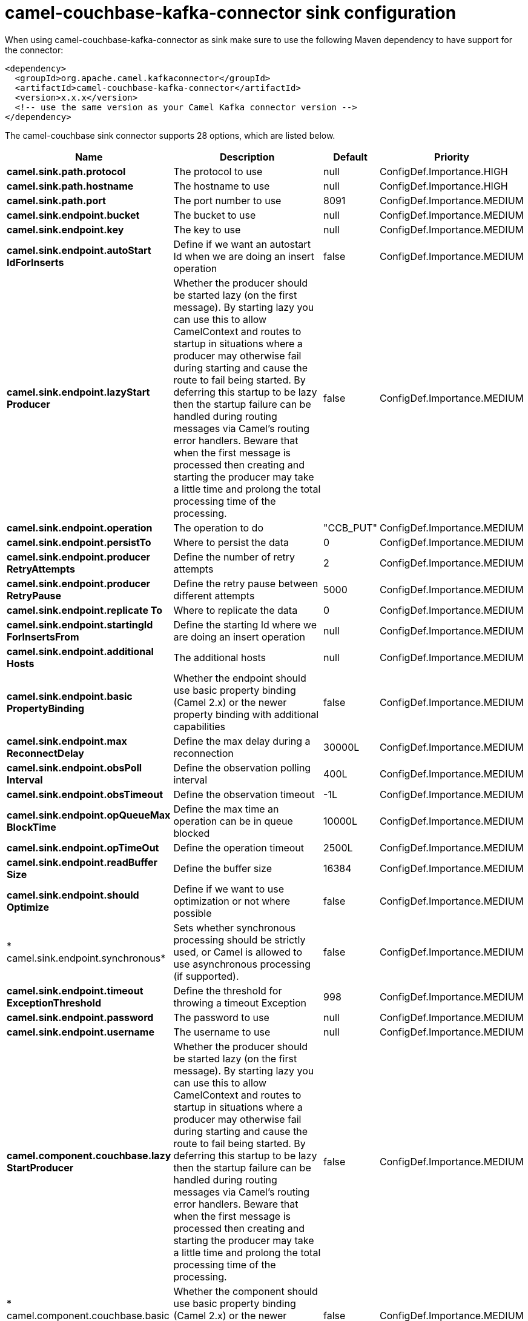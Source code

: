 // kafka-connector options: START
[[camel-couchbase-kafka-connector-sink]]
= camel-couchbase-kafka-connector sink configuration

When using camel-couchbase-kafka-connector as sink make sure to use the following Maven dependency to have support for the connector:

[source,xml]
----
<dependency>
  <groupId>org.apache.camel.kafkaconnector</groupId>
  <artifactId>camel-couchbase-kafka-connector</artifactId>
  <version>x.x.x</version>
  <!-- use the same version as your Camel Kafka connector version -->
</dependency>
----


The camel-couchbase sink connector supports 28 options, which are listed below.



[width="100%",cols="2,5,^1,2",options="header"]
|===
| Name | Description | Default | Priority
| *camel.sink.path.protocol* | The protocol to use | null | ConfigDef.Importance.HIGH
| *camel.sink.path.hostname* | The hostname to use | null | ConfigDef.Importance.HIGH
| *camel.sink.path.port* | The port number to use | 8091 | ConfigDef.Importance.MEDIUM
| *camel.sink.endpoint.bucket* | The bucket to use | null | ConfigDef.Importance.MEDIUM
| *camel.sink.endpoint.key* | The key to use | null | ConfigDef.Importance.MEDIUM
| *camel.sink.endpoint.autoStart IdForInserts* | Define if we want an autostart Id when we are doing an insert operation | false | ConfigDef.Importance.MEDIUM
| *camel.sink.endpoint.lazyStart Producer* | Whether the producer should be started lazy (on the first message). By starting lazy you can use this to allow CamelContext and routes to startup in situations where a producer may otherwise fail during starting and cause the route to fail being started. By deferring this startup to be lazy then the startup failure can be handled during routing messages via Camel's routing error handlers. Beware that when the first message is processed then creating and starting the producer may take a little time and prolong the total processing time of the processing. | false | ConfigDef.Importance.MEDIUM
| *camel.sink.endpoint.operation* | The operation to do | "CCB_PUT" | ConfigDef.Importance.MEDIUM
| *camel.sink.endpoint.persistTo* | Where to persist the data | 0 | ConfigDef.Importance.MEDIUM
| *camel.sink.endpoint.producer RetryAttempts* | Define the number of retry attempts | 2 | ConfigDef.Importance.MEDIUM
| *camel.sink.endpoint.producer RetryPause* | Define the retry pause between different attempts | 5000 | ConfigDef.Importance.MEDIUM
| *camel.sink.endpoint.replicate To* | Where to replicate the data | 0 | ConfigDef.Importance.MEDIUM
| *camel.sink.endpoint.startingId ForInsertsFrom* | Define the starting Id where we are doing an insert operation | null | ConfigDef.Importance.MEDIUM
| *camel.sink.endpoint.additional Hosts* | The additional hosts | null | ConfigDef.Importance.MEDIUM
| *camel.sink.endpoint.basic PropertyBinding* | Whether the endpoint should use basic property binding (Camel 2.x) or the newer property binding with additional capabilities | false | ConfigDef.Importance.MEDIUM
| *camel.sink.endpoint.max ReconnectDelay* | Define the max delay during a reconnection | 30000L | ConfigDef.Importance.MEDIUM
| *camel.sink.endpoint.obsPoll Interval* | Define the observation polling interval | 400L | ConfigDef.Importance.MEDIUM
| *camel.sink.endpoint.obsTimeout* | Define the observation timeout | -1L | ConfigDef.Importance.MEDIUM
| *camel.sink.endpoint.opQueueMax BlockTime* | Define the max time an operation can be in queue blocked | 10000L | ConfigDef.Importance.MEDIUM
| *camel.sink.endpoint.opTimeOut* | Define the operation timeout | 2500L | ConfigDef.Importance.MEDIUM
| *camel.sink.endpoint.readBuffer Size* | Define the buffer size | 16384 | ConfigDef.Importance.MEDIUM
| *camel.sink.endpoint.should Optimize* | Define if we want to use optimization or not where possible | false | ConfigDef.Importance.MEDIUM
| * camel.sink.endpoint.synchronous* | Sets whether synchronous processing should be strictly used, or Camel is allowed to use asynchronous processing (if supported). | false | ConfigDef.Importance.MEDIUM
| *camel.sink.endpoint.timeout ExceptionThreshold* | Define the threshold for throwing a timeout Exception | 998 | ConfigDef.Importance.MEDIUM
| *camel.sink.endpoint.password* | The password to use | null | ConfigDef.Importance.MEDIUM
| *camel.sink.endpoint.username* | The username to use | null | ConfigDef.Importance.MEDIUM
| *camel.component.couchbase.lazy StartProducer* | Whether the producer should be started lazy (on the first message). By starting lazy you can use this to allow CamelContext and routes to startup in situations where a producer may otherwise fail during starting and cause the route to fail being started. By deferring this startup to be lazy then the startup failure can be handled during routing messages via Camel's routing error handlers. Beware that when the first message is processed then creating and starting the producer may take a little time and prolong the total processing time of the processing. | false | ConfigDef.Importance.MEDIUM
| * camel.component.couchbase.basic PropertyBinding* | Whether the component should use basic property binding (Camel 2.x) or the newer property binding with additional capabilities | false | ConfigDef.Importance.MEDIUM
|===
// kafka-connector options: END
